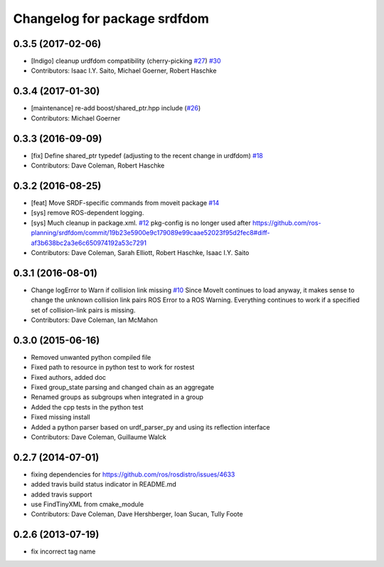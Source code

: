 ^^^^^^^^^^^^^^^^^^^^^^^^^^^^^
Changelog for package srdfdom
^^^^^^^^^^^^^^^^^^^^^^^^^^^^^

0.3.5 (2017-02-06)
------------------
* [Indigo] cleanup urdfdom compatibility (cherry-picking `#27 <https://github.com/ros-planning/srdfdom/issues/27>`_) `#30 <https://github.com/ros-planning/srdfdom/issues/30>`_
* Contributors: Isaac I.Y. Saito, Michael Goerner, Robert Haschke

0.3.4 (2017-01-30)
------------------
* [maintenance] re-add boost/shared_ptr.hpp include (`#26 <https://github.com/ros-planning/srdfdom/issues/26>`_)
* Contributors: Michael Goerner

0.3.3 (2016-09-09)
------------------
* [fix] Define shared_ptr typedef (adjusting to the recent change in urdfdom) `#18 <https://github.com/ros-planning/srdfdom/issues/18>`_
* Contributors: Dave Coleman, Robert Haschke

0.3.2 (2016-08-25)
------------------
* [feat] Move SRDF-specific commands from moveit package `#14 <https://github.com/ros-planning/srdfdom/issues/14>`_
* [sys] remove ROS-dependent logging.
* [sys] Much cleanup in package.xml. `#12 <https://github.com/ros-planning/srdfdom/issues/12>`_ pkg-config is no longer used after https://github.com/ros-planning/srdfdom/commit/19b23e5900e9c179089e99caae52023f95d2fec8#diff-af3b638bc2a3e6c650974192a53c7291
* Contributors: Dave Coleman, Sarah Elliott, Robert Haschke, Isaac I.Y. Saito

0.3.1 (2016-08-01)
------------------
* Change logError to Warn if collision link missing `#10 <https://github.com/ros-planning/srdfdom/issues/10>`_ Since MoveIt continues to load anyway, it makes sense to change the unknown collision link pairs ROS Error to a ROS Warning. Everything continues to work if a specified set of collision-link pairs is missing.
* Contributors: Dave Coleman, Ian McMahon

0.3.0 (2015-06-16)
------------------
* Removed unwanted python compiled file
* Fixed path to resource in python test to work for rostest
* Fixed authors, added doc
* Fixed group_state parsing and changed chain as an aggregate
* Renamed groups as subgroups when integrated in a group
* Added the cpp tests in the python test
* Fixed missing install
* Added a python parser based on urdf_parser_py and using its reflection interface
* Contributors: Dave Coleman, Guillaume Walck

0.2.7 (2014-07-01)
------------------
* fixing dependencies for https://github.com/ros/rosdistro/issues/4633
* added travis build status indicator in README.md
* added travis support
* use FindTinyXML from cmake_module
* Contributors: Dave Coleman, Dave Hershberger, Ioan Sucan, Tully Foote

0.2.6 (2013-07-19)
------------------
* fix incorrect tag name
